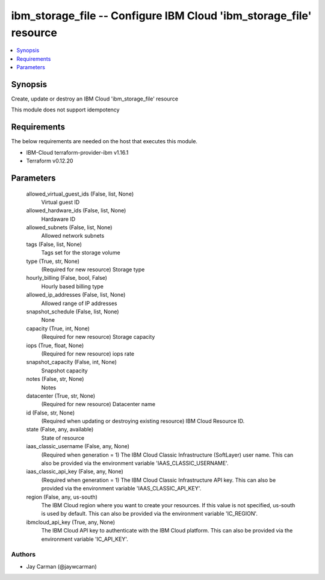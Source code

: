 
ibm_storage_file -- Configure IBM Cloud 'ibm_storage_file' resource
===================================================================

.. contents::
   :local:
   :depth: 1


Synopsis
--------

Create, update or destroy an IBM Cloud 'ibm_storage_file' resource

This module does not support idempotency



Requirements
------------
The below requirements are needed on the host that executes this module.

- IBM-Cloud terraform-provider-ibm v1.16.1
- Terraform v0.12.20



Parameters
----------

  allowed_virtual_guest_ids (False, list, None)
    Virtual guest ID


  allowed_hardware_ids (False, list, None)
    Hardaware ID


  allowed_subnets (False, list, None)
    Allowed network subnets


  tags (False, list, None)
    Tags set for the storage volume


  type (True, str, None)
    (Required for new resource) Storage type


  hourly_billing (False, bool, False)
    Hourly based billing type


  allowed_ip_addresses (False, list, None)
    Allowed range of IP addresses


  snapshot_schedule (False, list, None)
    None


  capacity (True, int, None)
    (Required for new resource) Storage capacity


  iops (True, float, None)
    (Required for new resource) iops rate


  snapshot_capacity (False, int, None)
    Snapshot capacity


  notes (False, str, None)
    Notes


  datacenter (True, str, None)
    (Required for new resource) Datacenter name


  id (False, str, None)
    (Required when updating or destroying existing resource) IBM Cloud Resource ID.


  state (False, any, available)
    State of resource


  iaas_classic_username (False, any, None)
    (Required when generation = 1) The IBM Cloud Classic Infrastructure (SoftLayer) user name. This can also be provided via the environment variable 'IAAS_CLASSIC_USERNAME'.


  iaas_classic_api_key (False, any, None)
    (Required when generation = 1) The IBM Cloud Classic Infrastructure API key. This can also be provided via the environment variable 'IAAS_CLASSIC_API_KEY'.


  region (False, any, us-south)
    The IBM Cloud region where you want to create your resources. If this value is not specified, us-south is used by default. This can also be provided via the environment variable 'IC_REGION'.


  ibmcloud_api_key (True, any, None)
    The IBM Cloud API key to authenticate with the IBM Cloud platform. This can also be provided via the environment variable 'IC_API_KEY'.













Authors
~~~~~~~

- Jay Carman (@jaywcarman)

